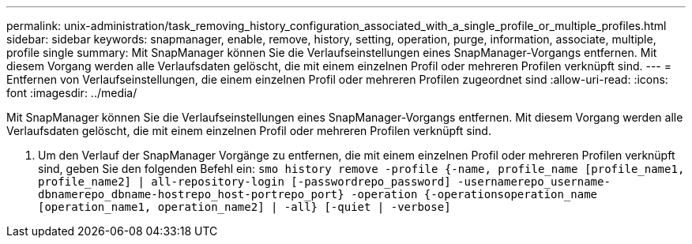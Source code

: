 ---
permalink: unix-administration/task_removing_history_configuration_associated_with_a_single_profile_or_multiple_profiles.html 
sidebar: sidebar 
keywords: snapmanager, enable, remove, history, setting, operation, purge, information, associate, multiple, profile single 
summary: Mit SnapManager können Sie die Verlaufseinstellungen eines SnapManager-Vorgangs entfernen. Mit diesem Vorgang werden alle Verlaufsdaten gelöscht, die mit einem einzelnen Profil oder mehreren Profilen verknüpft sind. 
---
= Entfernen von Verlaufseinstellungen, die einem einzelnen Profil oder mehreren Profilen zugeordnet sind
:allow-uri-read: 
:icons: font
:imagesdir: ../media/


[role="lead"]
Mit SnapManager können Sie die Verlaufseinstellungen eines SnapManager-Vorgangs entfernen. Mit diesem Vorgang werden alle Verlaufsdaten gelöscht, die mit einem einzelnen Profil oder mehreren Profilen verknüpft sind.

. Um den Verlauf der SnapManager Vorgänge zu entfernen, die mit einem einzelnen Profil oder mehreren Profilen verknüpft sind, geben Sie den folgenden Befehl ein:
`smo history remove -profile {-name, profile_name [profile_name1, profile_name2] | all-repository-login [-passwordrepo_password] -usernamerepo_username-dbnamerepo_dbname-hostrepo_host-portrepo_port} -operation {-operationsoperation_name [operation_name1, operation_name2] | -all} [-quiet | -verbose]`

